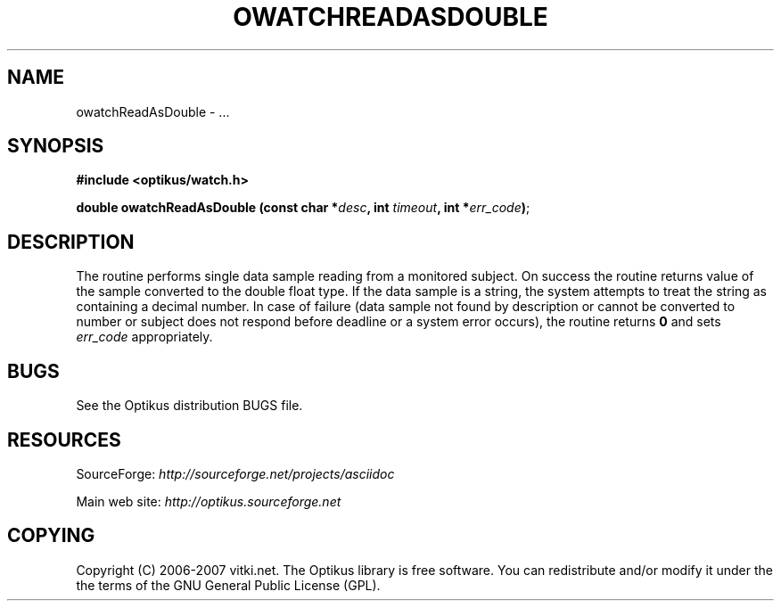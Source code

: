 .\" ** You probably do not want to edit this file directly **
.\" It was generated using the DocBook XSL Stylesheets (version 1.69.1).
.\" Instead of manually editing it, you probably should edit the DocBook XML
.\" source for it and then use the DocBook XSL Stylesheets to regenerate it.
.TH "OWATCHREADASDOUBLE" "3" "12/17/2006" "" ""
.\" disable hyphenation
.nh
.\" disable justification (adjust text to left margin only)
.ad l
.SH "NAME"
owatchReadAsDouble \- ...
.SH "SYNOPSIS"
\fB#include <optikus/watch.h>\fR
.sp
\fBdouble owatchReadAsDouble (const char *\fR\fB\fIdesc\fR\fR\fB, int \fR\fB\fItimeout\fR\fR\fB, int *\fR\fB\fIerr_code\fR\fR\fB)\fR;
.sp
.SH "DESCRIPTION"
The routine performs single data sample reading from a monitored subject. On success the routine returns value of the sample converted to the double float type. If the data sample is a string, the system attempts to treat the string as containing a decimal number. In case of failure (data sample not found by description or cannot be converted to number or subject does not respond before deadline or a system error occurs), the routine returns \fB0\fR and sets \fIerr_code\fR appropriately.
.sp
.SH "BUGS"
See the Optikus distribution BUGS file.
.sp
.SH "RESOURCES"
SourceForge: \fIhttp://sourceforge.net/projects/asciidoc\fR
.sp
Main web site: \fIhttp://optikus.sourceforge.net\fR
.sp
.SH "COPYING"
Copyright (C) 2006\-2007 vitki.net. The Optikus library is free software. You can redistribute and/or modify it under the the terms of the GNU General Public License (GPL).
.sp
